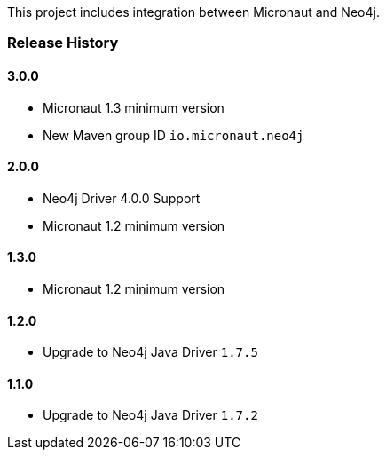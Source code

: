 This project includes integration between Micronaut and Neo4j.

=== Release History

==== 3.0.0

* Micronaut 1.3 minimum version
* New Maven group ID `io.micronaut.neo4j`

==== 2.0.0

* Neo4j Driver 4.0.0 Support
* Micronaut 1.2 minimum version

==== 1.3.0

* Micronaut 1.2 minimum version

==== 1.2.0

* Upgrade to Neo4j Java Driver `1.7.5`

==== 1.1.0

* Upgrade to Neo4j Java Driver `1.7.2`